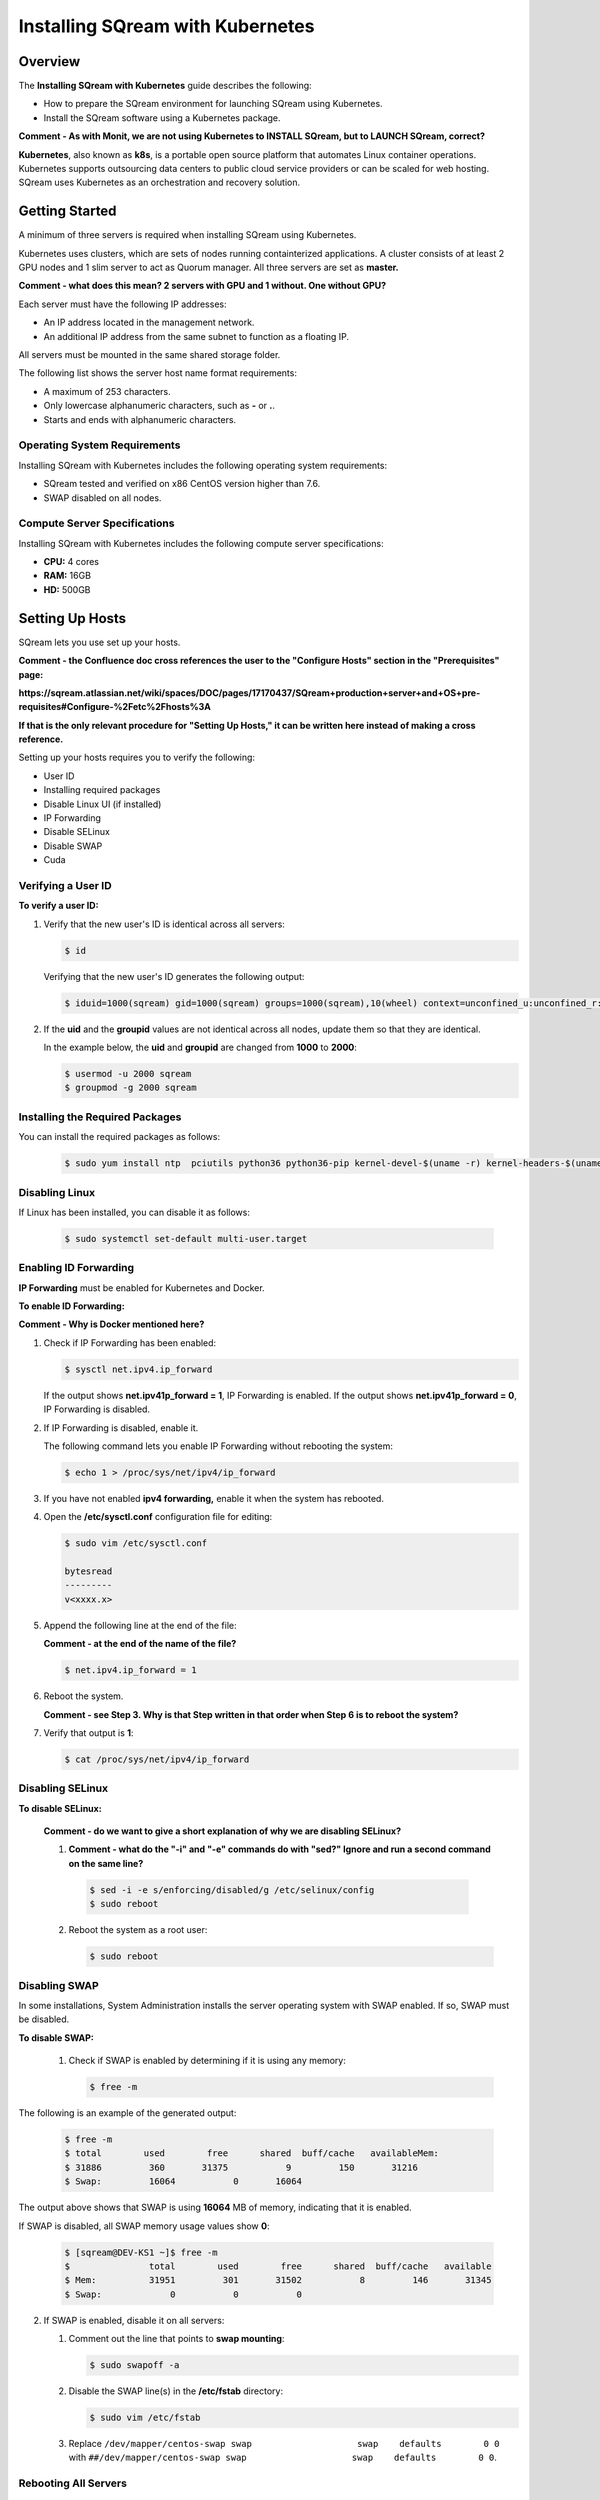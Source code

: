 .. _installing_sqream_with_kubernetes:

*********************************************
Installing SQream with Kubernetes
*********************************************

Overview
========
The **Installing SQream with Kubernetes** guide describes the following:

* How to prepare the SQream environment for launching SQream using Kubernetes.
* Install the SQream software using a Kubernetes package.

**Comment - As with Monit, we are not using Kubernetes to INSTALL SQream, but to LAUNCH SQream, correct?**

**Kubernetes**, also known as **k8s**, is a portable open source platform that automates Linux container operations. Kubernetes supports outsourcing data centers to public cloud service providers or can be scaled for web hosting. SQream uses Kubernetes as an orchestration and recovery solution.

Getting Started
===============
A minimum of three servers is required when installing SQream using Kubernetes.

Kubernetes uses clusters, which are sets of nodes running containterized applications. A cluster consists of at least 2 GPU nodes and 1 slim server to act as Quorum manager. All three servers are set as **master.**

**Comment - what does this mean? 2 servers with GPU and 1 without. One without GPU?**   

Each server must have the following IP addresses:

* An IP address located in the management network.
* An additional IP address from the same subnet to function as a floating IP.

All servers must be mounted in the same shared storage folder.

The following list shows the server host name format requirements:

* A maximum of 253 characters.
* Only lowercase alphanumeric characters, such as **-** or **.**.
* Starts and ends with alphanumeric characters.

Operating System Requirements
------------------------------
Installing SQream with Kubernetes includes the following operating system requirements:

* SQream tested and verified on x86 CentOS version higher than 7.6.
* SWAP disabled on all nodes.

Compute Server Specifications
------------------------------
Installing SQream with Kubernetes includes the following compute server specifications:

* **CPU:** 4 cores
* **RAM:** 16GB
* **HD:** 500GB

Setting Up Hosts
===============================
SQream lets you use set up your hosts.

**Comment - the Confluence doc cross references the user to the "Configure Hosts" section in the "Prerequisites" page:**

**https://sqream.atlassian.net/wiki/spaces/DOC/pages/17170437/SQream+production+server+and+OS+pre-requisites#Configure-%2Fetc%2Fhosts%3A**

**If that is the only relevant procedure for "Setting Up Hosts," it can be written here instead of making a cross reference.**

Setting up your hosts requires you to verify the following:

* User ID
* Installing required packages
* Disable Linux UI (if installed)
* IP Forwarding
* Disable SELinux
* Disable SWAP
* Cuda

Verifying a User ID
------------------

**To verify a user ID:**

1. Verify that the new user's ID is identical across all servers:

   .. code-block:: postgres
   
      $ id
      
   Verifying that the new user's ID generates the following output:
   
   .. code-block:: postgres
   
      $ iduid=1000(sqream) gid=1000(sqream) groups=1000(sqream),10(wheel) context=unconfined_u:unconfined_r:unconfined_t:s0-s0:c0.c1023

2. If the **uid** and the **groupid** values are not identical across all nodes, update them so that they are identical.

   In the example below, the **uid** and **groupid** are changed from **1000** to **2000**:
   
   .. code-block:: postgres
   
      $ usermod -u 2000 sqream
      $ groupmod -g 2000 sqream

Installing the Required Packages
---------------------------------
You can install the required packages as follows:

   .. code-block:: postgres
   
      $ sudo yum install ntp  pciutils python36 python36-pip kernel-devel-$(uname -r) kernel-headers-$(uname -r) gcc jq net-tools
      
Disabling Linux
----------------------------------
If Linux has been installed, you can disable it as follows:

   .. code-block:: postgres
   
      $ sudo systemctl set-default multi-user.target

Enabling ID Forwarding
-----------------------------------
**IP Forwarding** must be enabled for Kubernetes and Docker.

**To enable ID Forwarding:**

**Comment - Why is Docker mentioned here?**

1. Check if IP Forwarding has been enabled:

   .. code-block:: postgres
   
      $ sysctl net.ipv4.ip_forward
      
   If the output shows **net.ipv41p_forward = 1**, IP Forwarding is enabled. If the output shows **net.ipv41p_forward = 0**, IP Forwarding is disabled.
   
2. If IP Forwarding is disabled, enable it.

   The following command lets you enable IP Forwarding without rebooting the system:

   .. code-block:: postgres
   
      $ echo 1 > /proc/sys/net/ipv4/ip_forward
      
3. If you have not enabled **ipv4 forwarding,** enable it when the system has rebooted.

4. Open the **/etc/sysctl.conf** configuration file for editing:

   .. code-block:: postgres
   
      $ sudo vim /etc/sysctl.conf
      
      bytesread
      ---------
      v<xxxx.x>      
      
5. Append the following line at the end of the file:

   **Comment - at the end of the name of the file?**

   .. code-block:: postgres
   
      $ net.ipv4.ip_forward = 1

6. Reboot the system.

   **Comment - see Step 3. Why is that Step written in that order when Step 6 is to reboot the system?**

7. Verify that output is **1**:

   .. code-block:: postgres
   
      $ cat /proc/sys/net/ipv4/ip_forward      
      
Disabling SELinux
----------------------------------

**To disable SELinux:**
 
 **Comment - do we want to give a short explanation of why we are disabling SELinux?**
 
 1.  **Comment - what do the "-i" and "-e" commands do with "sed?" Ignore and run a second command on the same line?**
 
    .. code-block:: postgres
   
       $ sed -i -e s/enforcing/disabled/g /etc/selinux/config
       $ sudo reboot
      
 2. Reboot the system as a root user:
      
    .. code-block:: postgres
   
       $ sudo reboot      
      
Disabling SWAP
----------------------------------
 
In some installations, System Administration installs the server operating system with SWAP enabled. If so, SWAP must be disabled.

**To disable SWAP:**
 
 1. Check if SWAP is enabled by determining if it is using any memory:
 
    .. code-block:: postgres
   
       $ free -m
       
The following is an example of the generated output:

    .. code-block:: postgres
   
       $ free -m 
       $ total        used        free      shared  buff/cache   availableMem:          
       $ 31886         360       31375           9         150       31216
       $ Swap:         16064           0       16064
      
The output above shows that SWAP is using **16064** MB of memory, indicating that it is enabled.
 
If SWAP is disabled, all SWAP memory usage values show **0**:

    .. code-block:: postgres
   
       $ [sqream@DEV-KS1 ~]$ free -m
       $               total        used        free      shared  buff/cache   available
       $ Mem:          31951         301       31502           8         146       31345
       $ Swap:             0           0           0
      
2. If SWAP is enabled, disable it on all servers:

   1. Comment out the line that points to **swap mounting**:

      .. code-block:: postgres
   
         $ sudo swapoff -a
      
   2. Disable the SWAP line(s) in the **/etc/fstab** directory:
   
      .. code-block:: postgres
   
         $ sudo vim /etc/fstab

   3. Replace ``/dev/mapper/centos-swap swap                    swap    defaults        0 0`` with ``##/dev/mapper/centos-swap swap                    swap    defaults        0 0``.

Rebooting All Servers
----------------------------------

**To reboot all servers:**

**Comment - the title is "Reboot All Servers," but the step only says to check the CUDA version. Need clarification.**

1. Check the CUDA version:

   .. code-block:: postgres
   
      $ nvidia-smi
      
   The following is an example of the correct output:

   .. code-block:: postgres
   
      $ +-----------------------------------------------------------------------------+
      $ | NVIDIA-SMI 418.87.00    Driver Version: 418.87.00    CUDA Version: 10.1     |
      $ |-------------------------------+----------------------+----------------------+
      $ | GPU  Name        Persistence-M| Bus-Id        Disp.A | Volatile Uncorr. ECC |
      $ | Fan  Temp  Perf  Pwr:Usage/Cap|         Memory-Usage | GPU-Util  Compute M. |
      $ |===============================+======================+======================|
      $ |   0  GeForce GTX 105...  Off  | 00000000:01:00.0 Off |                  N/A |
      $ | 32%   38C    P0    N/A /  75W |      0MiB /  4039MiB |      0%      Default |
      $ +-------------------------------+----------------------+----------------------+
      $                                                                                
      $ +-----------------------------------------------------------------------------+
      $ | Processes:                                                       GPU Memory |
      $ |  GPU       PID   Type   Process name                             Usage      |
      $ |=============================================================================|
      $ |  No running processes found                                                 |
      $ +-----------------------------------------------------------------------------+

In the above output, the CUDA version is **10.1**.

Running Docker Runtime (Community Edition)
================================================
A container runtime functions similarly to the latter—it's software that runs and manages the components required to run containers. As mentioned above, these tools make it easier to securely execute and efficiently deploy containers, and are a key component of container management

The Community Edition of Docker Runtime must be run on all hosts (GPU and Compute).

Running Docker Runtime on an x86_64 Bit Processor
------------------------------------
If you are using an x86-64 bit processor, your version of Docker CE must be 18.03 or higher.

Installing Docker Runtime on CentOS
------------------------------------
**To install Docker Runtime on CentOS:**

1. Install the most current version of Docker Engine and containerd:

   .. code-block:: postgres
   
      $ sudo yum install docker-ce docker-ce-cli containerd.io
      
   If you are prompted to accept the GPG key, verify that the fingerprint matches ``060A 61C5 1B55 8A7F 742B 77AA C52F EB6B 621E 9F35``. If it matches, accept it.

2. Start Docker Runtime:

   .. code-block:: postgres
   
      $ sudo systemctl start docker

3. Verify that Docker Engine has been installed correctly:

   .. code-block:: postgres
   
      $ sudo docker run hello-world

Running this command downloads and runs a test image in a container. The running container prints an informational message and exits.

4. Create the ``docker`` group:

   .. code-block:: postgres
   
      $ sudo groupadd docker
      
5. Add your user to the ``docker`` group:

   .. code-block:: postgres
   
      $ sudo usermod -aG docker $USER

6. Do one of the following:
 
   * Log out and back in for your group membership to be re-evaluated.
    
   * If you are testing on a virtual machine, you may need to restart your virtual machine for the changes to take effect.
      
   * If you are testing on a desktop Linux environment, such as X Windows, log out of your session completely and log back in.
    
   * On Linux, you can run the following command for the changes made to the groups to take effect:
 
     .. code-block:: postgres
   
        $ newgrp docker
         
For more information on installing Docker Runtime with CentOS, see `Install Docker Engine on CentOS <https://docs.docker.com/install/linux/docker-ce/centos/>`_

Installing Docker Runtime on Ubuntu
------------------------------------
**To install Docker Runtime on Ubuntu:**

1. Update the **apt** package index, and install the most current version of Docker Engine and containerd:

   .. code-block:: postgres
   
      $ sudo apt-get update
      $ sudo apt-get install docker-ce docker-ce-cli containerd.io

2. Verify that Docker Engine has been installed correctly:

   .. code-block:: postgres
   
      $ sudo docker run hello-world

Running this command downloads and runs a test image in a container. The running container prints an informational message and exits.

4. Create the ``docker`` group:

   .. code-block:: postgres
   
      $ sudo groupadd docker
      
5. Add your user to the ``docker`` group:

   .. code-block:: postgres
   
      $ sudo usermod -aG docker $USER

 6. Do one of the following:
 
    * Log out and back in for your group membership to be re-evaluated.
    
      If you are testing on a virtual machine, you may need to restart your virtual machine for the changes to take effect.
      
    * If you are testing on a desktop Linux environment, such as X Windows, log out of your session completely and log back in.
    
    * On Linux, you can run the following command for the changes made to the groups to take effect:
 
      .. code-block:: postgres
   
         $ newgrp docker

     For more information on installing Docker Runtime with Ubuntu, see `Install Docker Engine on Ubuntu <https://docs.docker.com/install/linux/docker-ce/ubuntu/>`_

Setting Docker Runtime Post-Installation Configurations
================================================

**To set Docker Runtime post-installation configurations:

1. Configure Docker Runtime to run automatically when started:

      .. code-block:: postgres
   
         $ sudo systemctl enable docker && sudo systemctl start docker

2. Manage Docker Runtime as a non-root user:

      .. code-block:: postgres
   
         $ sudo usermod -aG docker $USER

3. Manage Docker Runtime as a non-root user:

      .. code-block:: postgres
   
         $ sudo usermod -aG docker $USER

4. Log out and back in for your group membership to be re-evaluated.

**Comment - this step was included in Installing Docker Runtime on CentOS/Ubuntu above. Is it needed here as well?**

5. Verify that Docker Engine has been installed correctly:

   .. code-block:: postgres
   
      $ sudo docker run hello-world
 
**Comment - this step was included in Installing Docker Runtime on CentOS/Ubuntu above. Is it needed here as well?**

Installing the NVIDIA Docker2 Toolkit
=====================================
The **NVIDIA Docker2 Toolkit** lets users build and run GPU-accelerated Docker containers, and must be run only on GPU servers. The NVIDIA Docker2 Toolkit includes a container runtime library and utilities that automatically configure containers to leverage NVIDIA GPUs.

Installing the NVIDIA Docker2 Toolkit on an x86_64 Bit Processor on CentOS
------------------------------------
**To install the NVIDIA Docker2 Toolkit on an x86_64 bit processor on CentOS:**

1. Add the repository for your distribution:

   .. code-block:: postgres
   
      $ distribution=$(. /etc/os-release;echo $ID$VERSION_ID)
      $ curl -s -L https://nvidia.github.io/nvidia-docker/$distribution/nvidia-docker.repo | \
      $ sudo tee /etc/yum.repos.d/nvidia-docker.repo

2. Install the **nvidia-docker2** package and reload the Docker daemon configuration:
   
   .. code-block:: postgres
   
      $ sudo yum install nvidia-docker2
      $ sudo pkill -SIGHUP dockerd

3. Verify that the nvidia-docker2 package has been installed correctly:

   .. code-block:: postgres
   
      $ docker run --runtime=nvidia --rm nvidia/cuda:10.1-base nvidia-smi

The following is an example of the correct output:

   .. code-block:: postgres
   
      $ docker run --runtime=nvidia --rm nvidia/cuda:10.1-base nvidia-smi
      $ Unable to find image 'nvidia/cuda:10.1-base' locally
      $ 10.1-base: Pulling from nvidia/cuda
      $ d519e2592276: Pull complete 
      $ d22d2dfcfa9c: Pull complete 
      $ b3afe92c540b: Pull complete 
      $ 13a10df09dc1: Pull complete 
      $ 4f0bc36a7e1d: Pull complete 
      $ cd710321007d: Pull complete 
      $ Digest: sha256:635629544b2a2be3781246fdddc55cc1a7d8b352e2ef205ba6122b8404a52123
      $ Status: Downloaded newer image for nvidia/cuda:10.1-base
      $ Sun Feb 14 13:27:58 2021       
      $ +-----------------------------------------------------------------------------+
      $ | NVIDIA-SMI 418.87.00    Driver Version: 418.87.00    CUDA Version: 10.1     |
      $ |-------------------------------+----------------------+----------------------+
      $ | GPU  Name        Persistence-M| Bus-Id        Disp.A | Volatile Uncorr. ECC |
      $ | Fan  Temp  Perf  Pwr:Usage/Cap|         Memory-Usage | GPU-Util  Compute M. |
      $ |===============================+======================+======================|
      $ |   0  GeForce GTX 105...  Off  | 00000000:01:00.0 Off |                  N/A |
      $ | 32%   37C    P0    N/A /  75W |      0MiB /  4039MiB |      0%      Default |
      $ +-------------------------------+----------------------+----------------------+
      $                                                                                
      $ +-----------------------------------------------------------------------------+
      $ | Processes:                                                       GPU Memory |
      $ |  GPU       PID   Type   Process name                             Usage      |
      $ |=============================================================================|
      $ |  No running processes found                                                 |
      $ +-----------------------------------------------------------------------------+

     For more information on installing the NVIDIA Docker2 Toolkit on an x86_64 Bit Processor on CentOS, see `NVIDIA Docker Installation - CentOS distributions <https://docs.nvidia.com/datacenter/cloud-native/container-toolkit/install-guide.html#docker>`_
     
Installing the NVIDIA Docker2 Toolkit on an x86_64 Bit Processor on Ubuntu
------------------------------------
**To install the NVIDIA Docker2 Toolkit on an x86_64 bit processor on Ubuntu:**

1. Add the repository for your distribution:

   .. code-block:: postgres
   
      $ curl -s -L https://nvidia.github.io/nvidia-docker/gpgkey | \
      $ sudo apt-key add -     
      $ distribution=$(. /etc/os-release;echo $ID$VERSION_ID)  
      $ curl -s -L https://nvidia.github.io/nvidia-docker/$distribution/nvidia-docker.list | \
      $ sudo tee /etc/apt/sources.list.d/nvidia-docker.list  
      $ sudo apt-get update
     
2. Install the **nvidia-docker2** package and reload the Docker daemon configuration:
   
   .. code-block:: postgres
   
      $ sudo apt-get install nvidia-docker2
      $ sudo pkill -SIGHUP dockerd
     
3. Verify that the nvidia-docker2 package has been installed correctly:

   .. code-block:: postgres
   
      $ docker run --runtime=nvidia --rm nvidia/cuda nvidia-smi  
     
      For more information on installing the NVIDIA Docker2 Toolkit on an x86_64 Bit Processor on Ubuntu, see `NVIDIA Docker Installation - Ubuntu distributions <https://github.com/NVIDIA/nvidia-docker/wiki/Installation-(version-2.0)#ubuntu-distributions-1>`_
    
Modifying the Docker Daemon JSON File for GPU Nodes
======================================
You can modify the Docker daemon JSON file for GPU and for Compute nodes.

Modifying the Docker Daemon JSON File for GPU Nodes
------------------------------------
**To modify the Docker daemon JSON file for GPU nodes:**     
     
1. Enable GPU passthrough and set HTTP access to the local Kubernetes Docker registry.

**NOTICE:** Contact SQream IT for a virtual IP.

**Comment - should we leave contact information here?**

2. Replace the ``VIP address`` with your assigned VIP address.

3. Connect as a root user:

   .. code-block:: postgres
   
      $  sudo -i
     
4. Set a variable that includes the VIP address:    
     
   .. code-block:: postgres
   
      $ export VIP_IP=<VIP IP>

5. Replace the <VIP IP> with the VIP address:      
     
    .. code-block:: postgres
   
      $ cat <<EOF > /etc/docker/daemon.json
      $ {
      $    "insecure-registries": ["$VIP_IP:6000"],
      $     "default-runtime": "nvidia",
      $     "runtimes": {
      $         "nvidia": {
      $             "path": "nvidia-container-runtime",
      $             "runtimeArgs": []
      $         }
      $     }
      $ }
      $ EOF   

6. Clear the changes and restart Docker:

   .. code-block:: postgres
   
      $ systemctl daemon-reload && systemctl restart docker
      
7. Exit the root:
 
  .. code-block:: postgres
   
     $ exit
	 
**Comment - exit the root user?**
      
Modifying the Docker Daemon JSON File for Compute Nodes
------------------------------------
**To modify the Docker daemon JSON file for Compute nodes:**

1. Set HTTP access to the local Kubernetes Docker registry:

**Comment - do we want to include the input here?**

2. Switch to a root user:

   .. code-block:: postgres
   
      $  sudo -i

3. Set a variable that includes a VIP address.

**NOTICE:** Contact SQream IT for a virtual IP.

**Comment - should we leave contact information here?**

4. Replace the ``VIP address`` with your assigned VIP address.

   .. code-block:: postgres
   
      $ cat <<EOF > /etc/docker/daemon.json
      $ {
      $    "insecure-registries": ["$VIP_IP:6000"]
      $ }
      $ EOF 

5. Restart the services:

   .. code-block:: postgres
   
      $ systemctl daemon-reload && systemctl restart docker

7. Exit the root:
 
**Exit the root user?**
 
  .. code-block:: postgres
   
     $ exit
     
Installing the Kubernetes Cluster
===================================
**To install the Kubernetes cluster**:

Getting Started
-----------------------------------
The Kubernetes and SQream software must be installed from the management host.

**Comment - does Step 1 refer to any of the above procedures? If so, make a cross-reference.**

**NOTICE:** Installing the Kubernetes and SQream software must only be done from the management host.

The Kubernetes and SQream software can be installed on any server in the cluster.

Generating an Sharing an SSH Keypair Across Nodes
------------------------------------
An SSH keypair can be generated and shared across all existing nodes. Sharing SSH keypairs across all nodes enables passwordless access from the management server to all nodes in the cluster. All nodes in the cluster require passwordless access.

**Comment - the document said, "DO THIS STEP EVEN IF INSTALLING ON SINGLE HOST!"**

**Comment - does this note refer to the entire section, or to Step 1, below?**

**To generate and share an SSH keypair:**

1. Switch to a root user:

  .. code-block:: postgres
   
     $ sudo -i

2. Generate an RSA key pair:

  .. code-block:: postgres
   
     $ ssh-keygen

The following is an example of the correct output:

  .. code-block:: postgres
   
     $ ssh-keygen
     $ Generating public/private rsa key pair.
     $ Enter file in which to save the key (/root/.ssh/id_rsa):
     $ Created directory '/root/.ssh'.
     $ Enter passphrase (empty for no passphrase):
     $ Enter same passphrase again:
     $ Your identification has been saved in /root/.ssh/id_rsa.
     $ Your public key has been saved in /root/.ssh/id_rsa.pub.
     $ The key fingerprint is:
     $ SHA256:xxxxxxxxxxxxxxdsdsdffggtt66gfgfg root@localhost.localdomain
     $ The key's randomart image is:
     $ +---[RSA 2048]----+
     $ |            =*.  |
     $ |            .o   |
     $ |            ..o o|
     $ |     .     .oo +.|
     $ |      = S =...o o|
     $ |       B + *..o+.|
     $ |      o * *..o .+|
     $ |       o * oo.E.o|
     $ |      . ..+..B.+o|
     $ +----[SHA256]-----+

3. Copy the content of the output public key for all servers in the cluster to the **authorized_keys** file:

  .. code-block:: postgres
   
     $ ssh-copy-id -i ~/.ssh/id_rsa.pub root@remote-host

The public key is located in the **/root/.ssh/id_rsa.pub** directory.
   
The **authorized_keys** file is located in the **/root/.ssh/authorized_keys** directory.
   
4. Replace the following:

   * The ``user name`` with your local user name.
   * The ``remote host`` with your host IP address.
      
**Comment - do we want to show sample output here?**     
      
Installing and Deploying a Kubernetes Cluster with Kubespray
=============================================================
SQream uses the Kubespray software pack to install and deploy Kubernetes clusters.


Copying Files into the Correct Directory
-----------------------------------------
Before downloading Kubespray, you must copy all of your files into the correct directory.

**To :**

**Comment - is the final result of this procedure to copy all files into the correct directory?**

The Kubernetes files to be installed with Kubespray are located in the **/usr/local/bin** directory.

1. Append **.bash_profile** to all files located in the **/usr/local/bin** directory:

  .. code-block:: postgres
   
     $ vi ~/.bash_profile

**Comment - verify that this step has been understood correctly.**

2. Append ``/usr/local/bin`` to ``PATH``:

  .. code-block:: postgres
   
     $ PATH=$PATH:$HOME/bin:/usr/local/bin

3. Save and exit:

  .. code-block:: postgres
   
     $ exit
     
4. Login and apply the modified ``PATH``: 

  .. code-block:: postgres
   
     $ && sudo -i

**Comment - confirm Step 4.**

Downloading and Configuring Kubespray
-------------------------------------
1. Run the following command:

**Comment - what does "-i" do?**

2. Install the following files:

   * python36-devel
   * openssl-devel
   * python3-pip.noarch
   
  .. code-block:: postgres
   
     $ yum install git python36-devel openssl-devel python3-pip.noarch
     
**Comment - is the above correct?**

3. Run the following commands:

**Comment - what do the following commands do?**

  .. code-block:: postgres
   
     $ pip3 install --upgrade pip
     $ pip3 install ansible==2.9.0 netaddr==0.7.19

4. Clone Kubernetes:

   1. Clone the **kubespray.git** file:

      .. code-block:: postgres
   
         $ git clone https://github.com/kubernetes-incubator/kubespray.git
     
   2. Nagivate to the **kubespray** directory:
     
       .. code-block:: postgres
   
          $ cd kubespray
     
   3. Install the **requirements.txt** configuration file:
   
      .. code-block:: postgres
   
         $ pip3 install -r requirements.txt
		 
		 

5. Create your SQream inventory directory:

   1. Run the following command:
   
      .. code-block:: postgres
   
         $ cp -rp inventory/sample inventory/sqream
   
**Comment - what does the "-rp" part of the command do?"**

   2. Replace the **<cluster node IP>** with the defined cluster node IP address(es).
   
      .. code-block:: postgres
   
         $ declare -a IPS=(<host>, <cluster node IP address>) 
   
   For example, the following replaces ``192.168.0.93`` with ``192.168.0.92``:

   .. code-block:: postgres
   
      $ declare -a IPS=(host-93,192.168.0.93 host-92,192.168.0.92)

Note the following:
 * Running a declare requires defining a pair (host name and cluster node IP address), as shown in the above example.
 * You can define more than one pair.

3. In the **kubespray hosts.yml** file, set the node IP's: 

   .. code-block:: postgres
   
      $ CONFIG_FILE=inventory/sqream/hosts.yml python3 contrib/inventory_builder/inventory.py ${IPS[@]}
	  
4. Verify that the following have been done:
 
   * That the **hosts.yml** file is configured correctly.
   * That all children are included with their relevant nodes.

You can save your current server hostname by replacing ``nodeX`` with your server hostname.

5. Generate the content output of the **hosts.yml** file. Make sure to include the file's directory:

   .. code-block:: postgres
   
      $ cat  inventory/sqream/hosts.yml
	  
The hostname can be lowercase and contain ``-`` or ``.`` only, and must be aligned with the server's hostname.

The following is an example of the correct output. Each host and IP address that you provided in Step 2 should be displayed once:

   .. code-block:: postgres
   
      $ all:
      $   hosts:
      $     node1:
      $       ansible_host: 192.168.5.81
      $       ip: 192.168.5.81
      $       access_ip: 192.168.5.81
      $     node2:
      $       ansible_host: 192.168.5.82
      $       ip: 192.168.5.82
      $       access_ip: 192.168.5.82
      $     node3:
      $       ansible_host: 192.168.5.83
      $       ip: 192.168.5.83
      $       access_ip: 192.168.5.83
      $   children:
      $     kube-master:
      $       hosts:
      $         node1:
      $         node2:
      $         node3:
      $     kube-node:
      $       hosts:
      $         node1:
      $         node2:
      $         node3:
      $     etcd:
      $       hosts:
      $         node1:
      $         node2:
      $         node3:
      $     k8s-cluster:
      $       children:
      $         kube-master:
      $         kube-node:
      $     calico-rr:
      $       hosts: {}
      
Adjusting Kubespray Deployment Values
-------------------------------------    
A script is used to modify the **(why how)** Kubernetes cluster will be deployed. The cluster name variable must be set before running this script.

**To adjust Kubespray deployment values:**

1. Replace the existing Kubernetes name with your unique **<Kubernetes name>** value, as shown in the following example:

   .. code-block:: postgres
   
      $ export cluster_name=<k8s.cluster.1>
	 
**Comment (Ricardo Borenstein) - On my k8s package the folder k8s-cluster was spelled as k8s_cluster, please check the right name.**

The unique k8s cluster name can only contain lowercase alphanumeric characters, ``-``, or ``.``.

3. Make the following replacements to the **kubespray.settings.sh** file:

   .. code-block:: postgres
   
      $ cat <<EOF > kubespray_settings.sh
      $ sed -i "/cluster_name: cluster.local/c   \cluster_name: cluster.local.$cluster_name" inventory/sqream/group_vars/k8s-cluster/k8s-cluster.yml
      $ sed -i "/dashboard_enabled/c   \dashboard_enabled\: "false"" inventory/sqream/group_vars/k8s-cluster/addons.yml
      $ sed -i "/kube_version/c   \kube_version\: "v1.18.3"" inventory/sqream/group_vars/k8s-cluster/k8s-cluster.yml
      $ sed -i "/metrics_server_enabled/c   \metrics_server_enabled\: "true"" inventory/sample/group_vars/k8s-cluster/addons.yml
      $ echo 'kube_apiserver_node_port_range: "3000-6000"' >> inventory/sqream/group_vars/k8s-cluster/k8s-cluster.yml
      $ echo 'kube_controller_node_monitor_grace_period: 20s' >> inventory/sqream/group_vars/k8s-cluster/k8s-cluster.yml
      $ echo 'kube_controller_node_monitor_period: 2s' >> inventory/sqream/group_vars/k8s-cluster/k8s-cluster.yml
      $ echo 'kube_controller_pod_eviction_timeout: 30s' >> inventory/sqream/group_vars/k8s-cluster/k8s-cluster.yml
      $ echo 'kubelet_status_update_frequency: 4s' >> inventory/sqream/group_vars/k8s-cluster/k8s-cluster.yml
      $ echo 'ansible ALL=(ALL) NOPASSWD: ALL' >> /etc/sudoers
      $ EOF

5. Make the **kubespray_settings.sh** file executable for your user:

   .. code-block:: postgres
   
      $ chmod u+x kubespray_settings.sh && ./kubespray_settings.sh

**Comment - is the above command making both a file and folder executable?**

6. Run a playbook on the **inventory/sqream/hosts.yml cluster.yml** file:

   .. code-block:: postgres
   
      $ ansible-playbook -i inventory/sqream/hosts.yml cluster.yml -v

**Comment - what is "-v"?

The Kubespray installation takes approximately 10 - 15 minutes.

The following is an example of the correct output:

   .. code-block:: postgres
   
      $ PLAY RECAP
      $ *********************************************************************************************
      $ node-1             : ok=680  changed=133  unreachable=0    failed=0
      $ node-2             : ok=583  changed=113  unreachable=0    failed=0
      $ node-3             : ok=586  changed=115  unreachable=0    failed=0
      $ localhost          : ok=1    changed=0    unreachable=0    failed=0

In the event that the output is incorrect, or a failure occurred during the installation, please contact a SQream customer support representative.

**Comment - do we want to include customer support contact information here?**
      
Checking Your Kubernetes Status
-------------------------------
**To check your Kuberetes status:**

1. Check the status of the node:

   .. code-block:: postgres
   
      $ kubectl get nodes
	  
The following is an example of the correct output:

   .. code-block:: postgres
   
      $ NAME             STATUS   ROLES    AGE    VERSION
      $ node-1           Ready    master   162m   v1.16.3
      $ node-2           Ready    master   161m   v1.16.3
      $ node-3           Ready    master   161m   v1.16.3

3. **Optional** - To show more details, run the following command:
  
   .. code-block:: postgres
   
      $ kubectl get nodes -o wide
	  
**Comment - in this an optional step?**
	  
2. Check the status of the pod:

   .. code-block:: postgres
   
      $ kubectl get pods --all-namespaces 

The following is an example of the correct output:

   .. code-block:: postgres
   
      $ NAMESPACE                NAME                                         READY   STATUS    RESTARTS   AGE
      $ kube-system              calico-kube-controllers-68dc8bf4d5-n9pbp     1/1     Running   0          160m
      $ kube-system              calico-node-26cn9                            1/1     Running   1          160m
      $ kube-system              calico-node-kjsgw                            1/1     Running   1          160m
      $ kube-system              calico-node-vqvc5                            1/1     Running   1          160m
      $ kube-system              coredns-58687784f9-54xsp                     1/1     Running   0          160m
      $ kube-system              coredns-58687784f9-g94xb                     1/1     Running   0          159m
      $ kube-system              dns-autoscaler-79599df498-hlw8k              1/1     Running   0          159m
      $ kube-system              kube-apiserver-k8s-host-1-134                1/1     Running   0          162m
      $ kube-system              kube-apiserver-k8s-host-194                  1/1     Running   0          161m
      $ kube-system              kube-apiserver-k8s-host-68                   1/1     Running   0          161m
      $ kube-system              kube-controller-manager-k8s-host-1-134       1/1     Running   0          162m
      $ kube-system              kube-controller-manager-k8s-host-194         1/1     Running   0          161m
      $ kube-system              kube-controller-manager-k8s-host-68          1/1     Running   0          161m
      $ kube-system              kube-proxy-5f42q                             1/1     Running   0          161m
      $ kube-system              kube-proxy-bbwvk                             1/1     Running   0          161m
      $ kube-system              kube-proxy-fgcfb                             1/1     Running   0          161m
      $ kube-system              kube-scheduler-k8s-host-1-134                1/1     Running   0          161m
      $ kube-system              kube-scheduler-k8s-host-194                  1/1     Running   0          161m

Adding a SQream Label on Kubernetes Cluster Nodes
-------------------------------------------------
**To add a SQream label on Kubernetes cluster nodes:**

1. Get the cluster node list:

   .. code-block:: postgres
   
      $ kubectl get nodes
	  
   The following is an example of the correct output:
   
   .. code-block:: postgres
   
      $ NAME             STATUS   ROLES    AGE    VERSION
      $ node-1           Ready    master   162m   v1.16.3
      $ node-2           Ready    master   161m   v1.16.3
      $ node-3           Ready    master   161m   v1.16.3
	  
2. Set the node label, change the ``node-name`` to the node NAME(s) in the above example:

   .. code-block:: postgres

      $ kubectl label nodes <node-name> cluster=sqream
   
   The following is an example of the correct output:

   .. code-block:: postgres
   
      $ kubectl label nodes node-1 cluster=sqream
      $ node/node-1 labeled
   
Copy the Kubernetes Configuration API File to Master Cluster Nodes
-------------------------------------------------  
When the Kubernetes cluster installation is complete, an API configuration file is automatically created in the **.kube** folder of the root user. This file enables the **kubectl** command access Kubernetes' internal API service.

Following this step lets you run **kubectl** commands from any node in the cluster.

**NOTICE:** You must perform this on the management server only!**

**Comment - "this" = this step, or these commands?**

**To copy the Kubernetes configuration API file to Master cluster nodes:**

1. Replace the ``local user`` and ``node name``.

**Comment - do we want to show an example?**

2. Create the **.kube** folder in the **local user** directory:

   .. code-block:: postgres
   
      $ mkdir /home/<local user>/.kube

3. Copy the configuration file from the root user directory to the **local user** directory:

   .. code-block:: postgres
   
      $ sudo cp /root/.kube/config /home/<local user>/.kube

4. Change the file owner from **root user** to the local user:

   .. code-block:: postgres
   
      $  sudo chown <local user>.<local user> /home/<local user>/.kube/config

5. Create the **.kube** folder in the other nodes located in the **local user** directory:

   .. code-block:: postgres
   
      $ ssh <local user>@<node name> mkdir .kube

6. Copy the configuration file from the management node to the other nodes:

   .. code-block:: postgres
   
      $ scp /home/<local user>/.kube/config <local user>@<node name>:/home/<local user>/.kube/

Creating an env_file in the User's Home Directory
-------------------------------------------------
An **env_file** must be created in the user's home directory, and the VIP address must be set as a variable.

**NOTICE:** You must perform this on the management server only!

**To create an env_file** in the user's home directory:

1. Set a variable that includes the VIP IP address:

   .. code-block:: postgres
   
      $ export VIP_IP=<VIP IP>
   
2. Do one of the following:

   * For local users:

     .. code-block:: postgres
   
        $ mkdir /home/$USER/.sqream

   * For root users:   

     .. code-block:: postgres
   
        $ mkdir /root/.sqream  
   
3. Make the following replacements to the **kubespray.settings.sh** file:

   .. code-block:: postgres  
   
        $ cat <<EOF > /home/$USER/.sqream/env_file
        $ SQREAM_K8S_VIP=$VIP_IP
        $ SQREAM_ADMIN_UI_PORT=8080
        $ SQREAM_DASHBOARD_DATA_COLLECTOR_PORT=8100
        $ SQREAM_DATABASE_NAME=master
        $ SQREAM_K8S_ADMIN_UI=sqream-admin-ui
        $ SQREAM_K8S_DASHBOARD_DATA_COLLECTOR=dashboard-data-collector
        $ SQREAM_K8S_METADATA=sqream-metadata
        $ SQREAM_K8S_NAMESPACE=sqream
        $ SQREAM_K8S_PICKER=sqream-picker
        $ SQREAM_K8S_PROMETHEUS=prometheus
        $ SQREAM_K8S_REGISTRY_PORT=6000
        $ SQREAM_METADATA_PORT=3105
        $ SQREAM_PICKER_PORT=3108
        $ SQREAM_PROMETHEUS_PORT=9090
        $ SQREAM_SPOOL_MEMORY_RATIO=0.25
        $ SQREAM_WORKER_0_PORT=5000
        $ KRB5CCNAME=FILE:/tmp/tgt
        $ KRB5_SERVER=kdc.sq.com:192.168.1.111
        $ KRB5_CONFIG_DIR=${        $ SQREAM_MOUNT_DIR}/krb5
        $ KRB5_CONFIG_FILE=${KRB5_CONFIG_DIR}/krb5.conf
        $ HADOOP_CONFIG_DIR=${        $ SQREAM_MOUNT_DIR}/hadoop
        $ HADOOP_CORE_XML=${HADOOP_CONFIG_DIR}/core-site.xml
        $ HADOOP_HDFS_XML=${HADOOP_CONFIG_DIR}/hdfs-site.xml
        $ EOF  
   
Creating a Base Kubernetes Namespace
--------------------------------------
You can create a base Kubernetes namespace by running the following command:

.. code-block:: postgres
   
   $ kubectl create namespace sqream-init    
   
The following is an example of the correct output:

.. code-block:: postgres
   
   $ namespace/sqream-init created   
   
   
Pushing the **env_file** File to the Kubernetes configmap
--------------------------------------   
The **env_file** file must be pushed to the Kubernetes **configmap** in the **sqream-init** namespace.

This is done by running the following command for local users:

.. code-block:: postgres
   
   $ kubectl create configmap sqream-init -n sqream-init --from-env-file=/home/$USER/.sqream/env_file
   
This is done by running the following command for root users:

.. code-block:: postgres
   
   $ $ kubectl create configmap sqream-init -n sqream-init --from-env-file=/root/.sqream/env_file

The following is an example of the correct output (for both local and root users):

.. code-block:: postgres
   
   $ configmap/sqream-init created

Installing the Nvidia-device-plugin Daemonset
----------------------------------------------
Installing the Nvidia-device-plugin daemonset is only relevant to GPU nodes.

**To install the Nvidia-device-plugin daemonset:**

1. Set ``nvidia.com/gpu`` to ``true`` on all GPU nodes:

.. code-block:: postgres
   
   $ kubectl label nodes <GPU node name> nvidia.com/gpu=true
      
2. Replace the *<GPU node name>* with your GPU node name:
   
For a complete list of GPU node names, run the ``kubectl get nodes`` command.

The following is an example of the correct output:
   
.. code-block:: postgres
   
   $ kubectl label nodes node-2 nvidia.com/gpu=true
   $ node/node-2 labeled   
   
Creating an Nvidia-device-plugin
----------------------------------------------   
  
You can create an Nvidia-device-plugin by running the following command: 

.. code-block:: postgres
   
   $  kubectl create -f https://raw.githubusercontent.com/NVIDIA/k8s-device-plugin/1.0.0-beta6/nvidia-device-plugin.yml
   
If needed, you can check the status of the Nvidia-device-plugin-daemonset pod status:

.. code-block:: postgres
   
   $ kubectl get pods -n kube-system -o wide | grep nvidia-device-plugin

The following is an example of the correct output:   

.. code-block:: postgres
   
   $ NAME                                       READY   STATUS    RESTARTS   AGE
   $ nvidia-device-plugin-daemonset-fxfct       1/1     Running   0          6h1m
   $ nvidia-device-plugin-daemonset-jdvxs       1/1     Running   0          6h1m
   $ nvidia-device-plugin-daemonset-xpmsv       1/1     Running   0          6h1m

Checking GPU Resources Allocatable to GPU Nodes
-------------------------------------
Each GPU node has records, such as ``nvidia.com/gpu:     <#>``. The ``#`` indicates the number of allocatable, or available, GPUs in each node.

You can output a description of allocatable resources by running the following command:

.. code-block:: postgres
   
   $ kubectl describe node 

The following is an example of the correct output:

.. code-block:: postgres
   
   $ Allocatable:
   $  cpu:                3800m
   $  ephemeral-storage:  94999346224
   $  hugepages-1Gi:      0
   $  hugepages-2Mi:      0
   $  memory:             15605496Ki
   $  nvidia.com/gpu:     1
   $  pods:               110 

Preparing the WatchDog Monitor
------------------------------
SQream's deployment includes installing two watchdog services. These services monitor Kuberenetes management and the server's storage network.

You can enable the storage watchdogs by running the following commands (on each node):

.. code-block:: postgres
   
   $ 10.0.0.1 k8s-node1.storage
   $ 10.0.0.2 k8s-node2.storage
   $ 10.0.0.3 k8s-node3.storage

**Comment - what about the commands for enabling the Kubernetes management watchdog?**

Launching SQream










  

  
